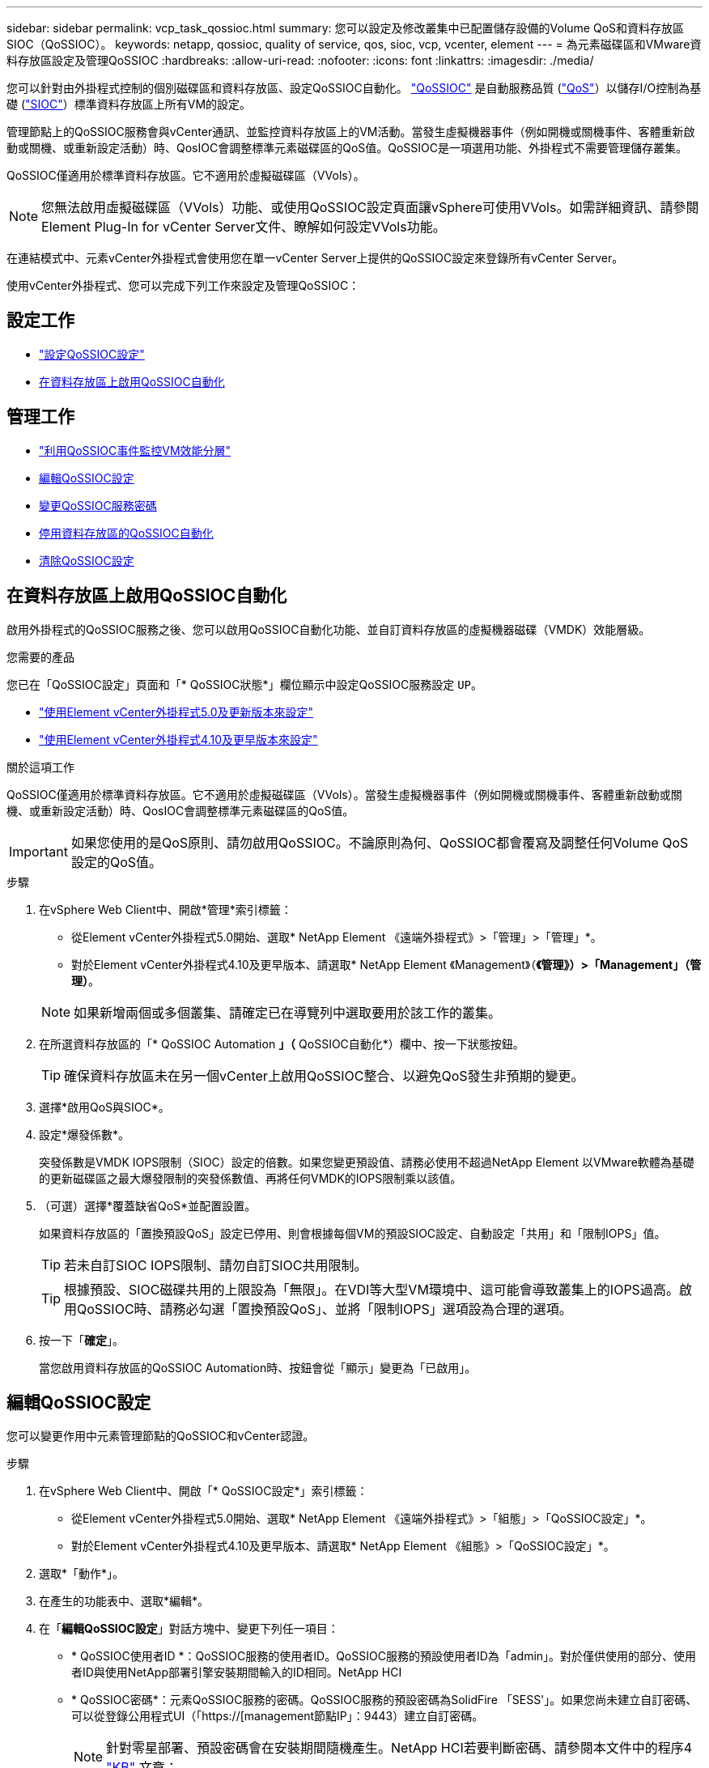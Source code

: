 ---
sidebar: sidebar 
permalink: vcp_task_qossioc.html 
summary: 您可以設定及修改叢集中已配置儲存設備的Volume QoS和資料存放區SIOC（QoSSIOC）。 
keywords: netapp, qossioc, quality of service, qos, sioc, vcp, vcenter, element 
---
= 為元素磁碟區和VMware資料存放區設定及管理QoSSIOC
:hardbreaks:
:allow-uri-read: 
:nofooter: 
:icons: font
:linkattrs: 
:imagesdir: ./media/


[role="lead"]
您可以針對由外掛程式控制的個別磁碟區和資料存放區、設定QoSSIOC自動化。 link:vcp_concept_qossioc.html["QoSSIOC"] 是自動服務品質 (https://docs.netapp.com/us-en/hci/docs/concept_hci_performance.html["QoS"^]）以儲存I/O控制為基礎 (https://docs.vmware.com/en/VMware-vSphere/7.0/com.vmware.vsphere.resmgmt.doc/GUID-7686FEC3-1FAC-4DA7-B698-B808C44E5E96.html["SIOC"^]）標準資料存放區上所有VM的設定。

管理節點上的QoSSIOC服務會與vCenter通訊、並監控資料存放區上的VM活動。當發生虛擬機器事件（例如開機或關機事件、客體重新啟動或關機、或重新設定活動）時、QosIOC會調整標準元素磁碟區的QoS值。QoSSIOC是一項選用功能、外掛程式不需要管理儲存叢集。

QoSSIOC僅適用於標準資料存放區。它不適用於虛擬磁碟區（VVols）。


NOTE: 您無法啟用虛擬磁碟區（VVols）功能、或使用QoSSIOC設定頁面讓vSphere可使用VVols。如需詳細資訊、請參閱Element Plug-In for vCenter Server文件、瞭解如何設定VVols功能。

在連結模式中、元素vCenter外掛程式會使用您在單一vCenter Server上提供的QoSSIOC設定來登錄所有vCenter Server。

使用vCenter外掛程式、您可以完成下列工作來設定及管理QoSSIOC：



== 設定工作

* link:vcp_task_getstarted.html#configure-qossioc-settings-using-the-plug-in["設定QoSSIOC設定"]
* <<在資料存放區上啟用QoSSIOC自動化>>




== 管理工作

* link:vcp_task_reports_qossioc.html["利用QoSSIOC事件監控VM效能分層"^]
* <<編輯QoSSIOC設定>>
* <<變更QoSSIOC服務密碼>>
* <<停用資料存放區的QoSSIOC自動化>>
* <<清除QoSSIOC設定>>




== 在資料存放區上啟用QoSSIOC自動化

啟用外掛程式的QoSSIOC服務之後、您可以啟用QoSSIOC自動化功能、並自訂資料存放區的虛擬機器磁碟（VMDK）效能層級。

.您需要的產品
您已在「QoSSIOC設定」頁面和「* QoSSIOC狀態*」欄位顯示中設定QoSSIOC服務設定 `UP`。

* link:vcp_task_getstarted_5_0.html#configure-qossioc-settings-using-the-plug-in["使用Element vCenter外掛程式5.0及更新版本來設定"]
* link:vcp_task_getstarted.html#configure-qossioc-settings-using-the-plug-in["使用Element vCenter外掛程式4.10及更早版本來設定"]


.關於這項工作
QoSSIOC僅適用於標準資料存放區。它不適用於虛擬磁碟區（VVols）。當發生虛擬機器事件（例如開機或關機事件、客體重新啟動或關機、或重新設定活動）時、QosIOC會調整標準元素磁碟區的QoS值。


IMPORTANT: 如果您使用的是QoS原則、請勿啟用QoSSIOC。不論原則為何、QoSSIOC都會覆寫及調整任何Volume QoS設定的QoS值。

.步驟
. 在vSphere Web Client中、開啟*管理*索引標籤：
+
** 從Element vCenter外掛程式5.0開始、選取* NetApp Element 《遠端外掛程式》>「管理」>「管理」*。
** 對於Element vCenter外掛程式4.10及更早版本、請選取* NetApp Element 《Management》（*《管理》）>「Management」（管理）*。


+

NOTE: 如果新增兩個或多個叢集、請確定已在導覽列中選取要用於該工作的叢集。

. 在所選資料存放區的「* QoSSIOC Automation *」（* QoSSIOC自動化*）欄中、按一下狀態按鈕。
+

TIP: 確保資料存放區未在另一個vCenter上啟用QoSSIOC整合、以避免QoS發生非預期的變更。

. 選擇*啟用QoS與SIOC*。
. 設定*爆發係數*。
+
突發係數是VMDK IOPS限制（SIOC）設定的倍數。如果您變更預設值、請務必使用不超過NetApp Element 以VMware軟體為基礎的更新磁碟區之最大爆發限制的突發係數值、再將任何VMDK的IOPS限制乘以該值。

. （可選）選擇*覆蓋缺省QoS*並配置設置。
+
如果資料存放區的「置換預設QoS」設定已停用、則會根據每個VM的預設SIOC設定、自動設定「共用」和「限制IOPS」值。

+

TIP: 若未自訂SIOC IOPS限制、請勿自訂SIOC共用限制。

+

TIP: 根據預設、SIOC磁碟共用的上限設為「無限」。在VDI等大型VM環境中、這可能會導致叢集上的IOPS過高。啟用QoSSIOC時、請務必勾選「置換預設QoS」、並將「限制IOPS」選項設為合理的選項。

. 按一下「*確定*」。
+
當您啟用資料存放區的QoSSIOC Automation時、按鈕會從「顯示」變更為「已啟用」。





== 編輯QoSSIOC設定

您可以變更作用中元素管理節點的QoSSIOC和vCenter認證。

.步驟
. 在vSphere Web Client中、開啟「* QoSSIOC設定*」索引標籤：
+
** 從Element vCenter外掛程式5.0開始、選取* NetApp Element 《遠端外掛程式》>「組態」>「QoSSIOC設定」*。
** 對於Element vCenter外掛程式4.10及更早版本、請選取* NetApp Element 《組態》>「QoSSIOC設定」*。


. 選取*「動作*」。
. 在產生的功能表中、選取*編輯*。
. 在「*編輯QoSSIOC設定*」對話方塊中、變更下列任一項目：
+
** * QoSSIOC使用者ID *：QoSSIOC服務的使用者ID。QoSSIOC服務的預設使用者ID為「admin」。對於僅供使用的部分、使用者ID與使用NetApp部署引擎安裝期間輸入的ID相同。NetApp HCI
** * QoSSIOC密碼*：元素QoSSIOC服務的密碼。QoSSIOC服務的預設密碼為SolidFire 「SESS'」。如果您尚未建立自訂密碼、可以從登錄公用程式UI（「https://[management節點IP」：9443）建立自訂密碼。
+

NOTE: 針對零星部署、預設密碼會在安裝期間隨機產生。NetApp HCI若要判斷密碼、請參閱本文件中的程序4 https://kb.netapp.com/Advice_and_Troubleshooting/Data_Storage_Software/Element_Plug-in_for_vCenter_server/mNode_Status_shows_as_%27Network_Down%27_or_%27Down%27_in_the_mNode_Settings_tab_of_the_Element_Plugin_for_vCenter_(VCP)["KB"^] 文章：

** * vCenter使用者ID*：vCenter管理員擁有完整管理員角色權限的使用者名稱。
** * vCenter密碼*：vCenter管理員擁有完整管理員角色權限的密碼。


. 選擇*確定*。「QoSSIOC狀態」欄位隨即顯示 `UP` 當外掛程式能夠與服務成功通訊時。
+

NOTE: 請參閱 https://kb.netapp.com/Advice_and_Troubleshooting/Data_Storage_Software/Element_Plug-in_for_vCenter_server/mNode_Status_shows_as_%27Network_Down%27_or_%27Down%27_in_the_mNode_Settings_tab_of_the_Element_Plugin_for_vCenter_(VCP)["KB"^] 若要疑難排解狀態是否為下列任一項目：*「診斷」：未啟用QoSSIOC。*「未設定」：尚未設定QoSSIOC設定。*「網路中斷」：vCenter無法與網路上的QoSSIOC服務通訊。mNode和SIOC服務可能仍在執行中。

+

NOTE: 為管理節點設定有效的QoSSIOC設定之後、這些設定就會成為預設值。QoSSIOC設定會回復到上次已知的有效QoSSIOC設定、直到您為新的管理節點提供有效的QoSSIOC設定為止。在設定新管理節點的QoSSIOC認證之前、您必須先清除已設定管理節點的QoSSIOC設定。





== 變更QoSSIOC服務密碼

您可以使用登錄公用程式UI、在管理節點上變更QoSSIOC服務的密碼。

.您需要的產品
* 您的管理節點已開啟電源。


.關於這項工作
此程序僅說明如何變更QoSSIOC密碼。如果您想要變更QoSSIOC使用者名稱、可以從變更 <<編輯QoSSIOC設定,QoSSIOC設定>> 頁面。

.步驟
. 在vSphere Web Client中、開啟「* QoSSIOC設定*」索引標籤：
+
** 從Element vCenter外掛程式5.0開始、選取* NetApp Element 《遠端外掛程式》>「組態」>「QoSSIOC設定」*。
** 對於Element vCenter外掛程式4.10及更早版本、請選取* NetApp Element 《組態》>「QoSSIOC設定」*。


. 選取*「動作*」。
. 在產生的功能表中、選取*清除*。
. 確認行動。
+
流程完成後、「* QoSSIOC Status *（* QoSSIOC狀態*）」欄位會顯示「Not Configured（未設定）」。

. 在瀏覽器中輸入管理節點的IP位址、包括登錄所需的TCP連接埠：「https://[management節點IP」：9443。
+
登錄公用程式UI會顯示外掛程式的*管理QoSSIOC服務認證*頁面。

+
image::vcp_registration_ui_qossioc.png[vCenter Server登錄公用程式功能表的子外掛程式NetApp Element]

. 輸入下列資訊：
+
.. *舊密碼*：QoSSIOC服務的目前密碼。如果您尚未設定密碼、請輸入預設密碼SolidFire 「/sf2」。
+

NOTE: 針對零星部署、預設密碼會在安裝期間隨機產生。NetApp HCI若要判斷密碼、請參閱本文件中的程序4 https://kb.netapp.com/Advice_and_Troubleshooting/Data_Storage_Software/Element_Plug-in_for_vCenter_server/mNode_Status_shows_as_%27Network_Down%27_or_%27Down%27_in_the_mNode_Settings_tab_of_the_Element_Plugin_for_vCenter_(VCP)["KB"^] 文章：

.. *新密碼*：QoSSIOC服務的新密碼。
.. *確認密碼*：再次輸入新密碼。


. 選擇*提交變更*。
+

NOTE: 在您提交變更後、QoSSIOC服務會自動重新啟動。

. 在vSphere Web Client中、選取* NetApp Element 「*效能不均組態」>「QoSSIOC設定*」。
. 選取*「動作*」。
. 在產生的功能表中、選取*設定*。
. 在「*設定QoSSIOC設定*」對話方塊中、於「* QoSSIOC密碼*」欄位中輸入新密碼。
. 選擇*確定*。
+
當外掛程式能夠與服務成功通訊時、「* QoSSIOC狀態*」欄位會顯示「UP」。





== 停用資料存放區的QoSSIOC自動化

您可以停用資料存放區的QoSSIOC整合。

.步驟
. 在vSphere Web Client中、開啟*管理*索引標籤：
+
** 從Element vCenter外掛程式5.0開始、選取* NetApp Element 《遠端外掛程式》>「管理」>「管理」*。
** 對於Element vCenter外掛程式4.10及更早版本、請選取* NetApp Element 《Management》（*《管理》）>「Management」（管理）*。


+

NOTE: 如果新增兩個或多個叢集、請確定已在導覽列中選取要用於該工作的叢集。

. 在所選資料存放區的「* QoSSIOC Automation *（* QoSSIOC自動化*）」欄中選取按鈕。
. 清除*啟用QoS與SIOC*核取方塊、即可停用整合。
+
清除「啟用QoS與SIOC」核取方塊、會自動停用「置換預設QoS」選項。

. 選擇*確定*。




== 清除QoSSIOC設定

您可以清除元素儲存管理節點（mNode）的QoSSIOC組態詳細資料。在設定新管理節點的認證或變更QoSSIOC服務密碼之前、您必須先清除已設定管理節點的設定。清除QoSSIOC設定會從vCenter、叢集和資料存放區移除作用中的QoSSIOC。

.步驟
. 在vSphere Web Client中、開啟「* QoSSIOC設定*」索引標籤：
+
** 從Element vCenter外掛程式5.0開始、選取* NetApp Element 《遠端外掛程式》>「組態」>「QoSSIOC設定」*。
** 對於Element vCenter外掛程式4.10及更早版本、請選取* NetApp Element 《組態》>「QoSSIOC設定」*。


. 選取*「動作*」。
. 在產生的功能表中、選取*清除*。
. 確認行動。
+
流程完成後、「* QoSSIOC Status *（* QoSSIOC狀態*）」欄位會顯示「Not Configured（未設定）」。





== 如需詳細資訊、請參閱

* https://docs.netapp.com/us-en/hci/index.html["資訊文件NetApp HCI"^]
* https://www.netapp.com/data-storage/solidfire/documentation["「元件與元素資源」頁面SolidFire"^]


